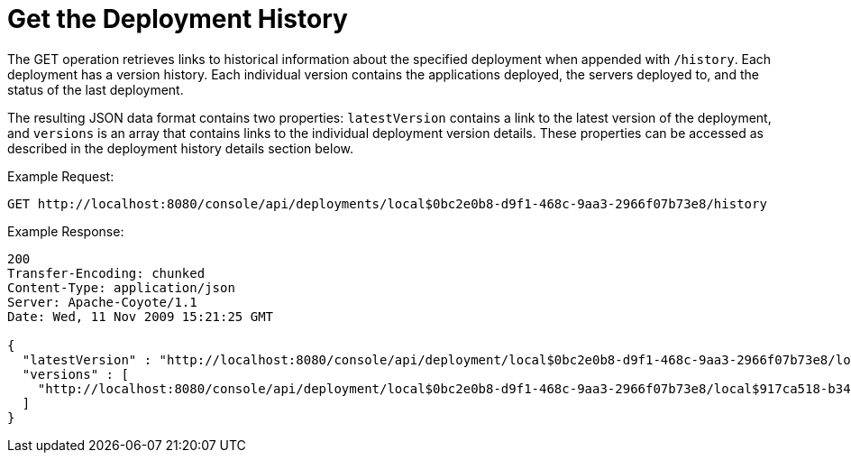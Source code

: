 = Get the Deployment History

The GET operation retrieves links to historical information about the specified deployment when appended with `/history`. Each deployment has a version history. Each individual version contains the applications deployed, the servers deployed to, and the status of the last deployment.

The resulting JSON data format contains two properties: `latestVersion` contains a link to the latest version of the deployment, and `versions` is an array that contains links to the individual deployment version details. These properties can be accessed as described in the deployment history details section below.

Example Request:

[source]
----
GET http://localhost:8080/console/api/deployments/local$0bc2e0b8-d9f1-468c-9aa3-2966f07b73e8/history
----

Example Response:

[source]
----
200
Transfer-Encoding: chunked
Content-Type: application/json
Server: Apache-Coyote/1.1
Date: Wed, 11 Nov 2009 15:21:25 GMT
 
{
  "latestVersion" : "http://localhost:8080/console/api/deployment/local$0bc2e0b8-d9f1-468c-9aa3-2966f07b73e8/local$917ca518-b34a-434a-bdbc-80aeba7dba70",
  "versions" : [
    "http://localhost:8080/console/api/deployment/local$0bc2e0b8-d9f1-468c-9aa3-2966f07b73e8/local$917ca518-b34a-434a-bdbc-80aeba7dba70"
  ]
}
----
